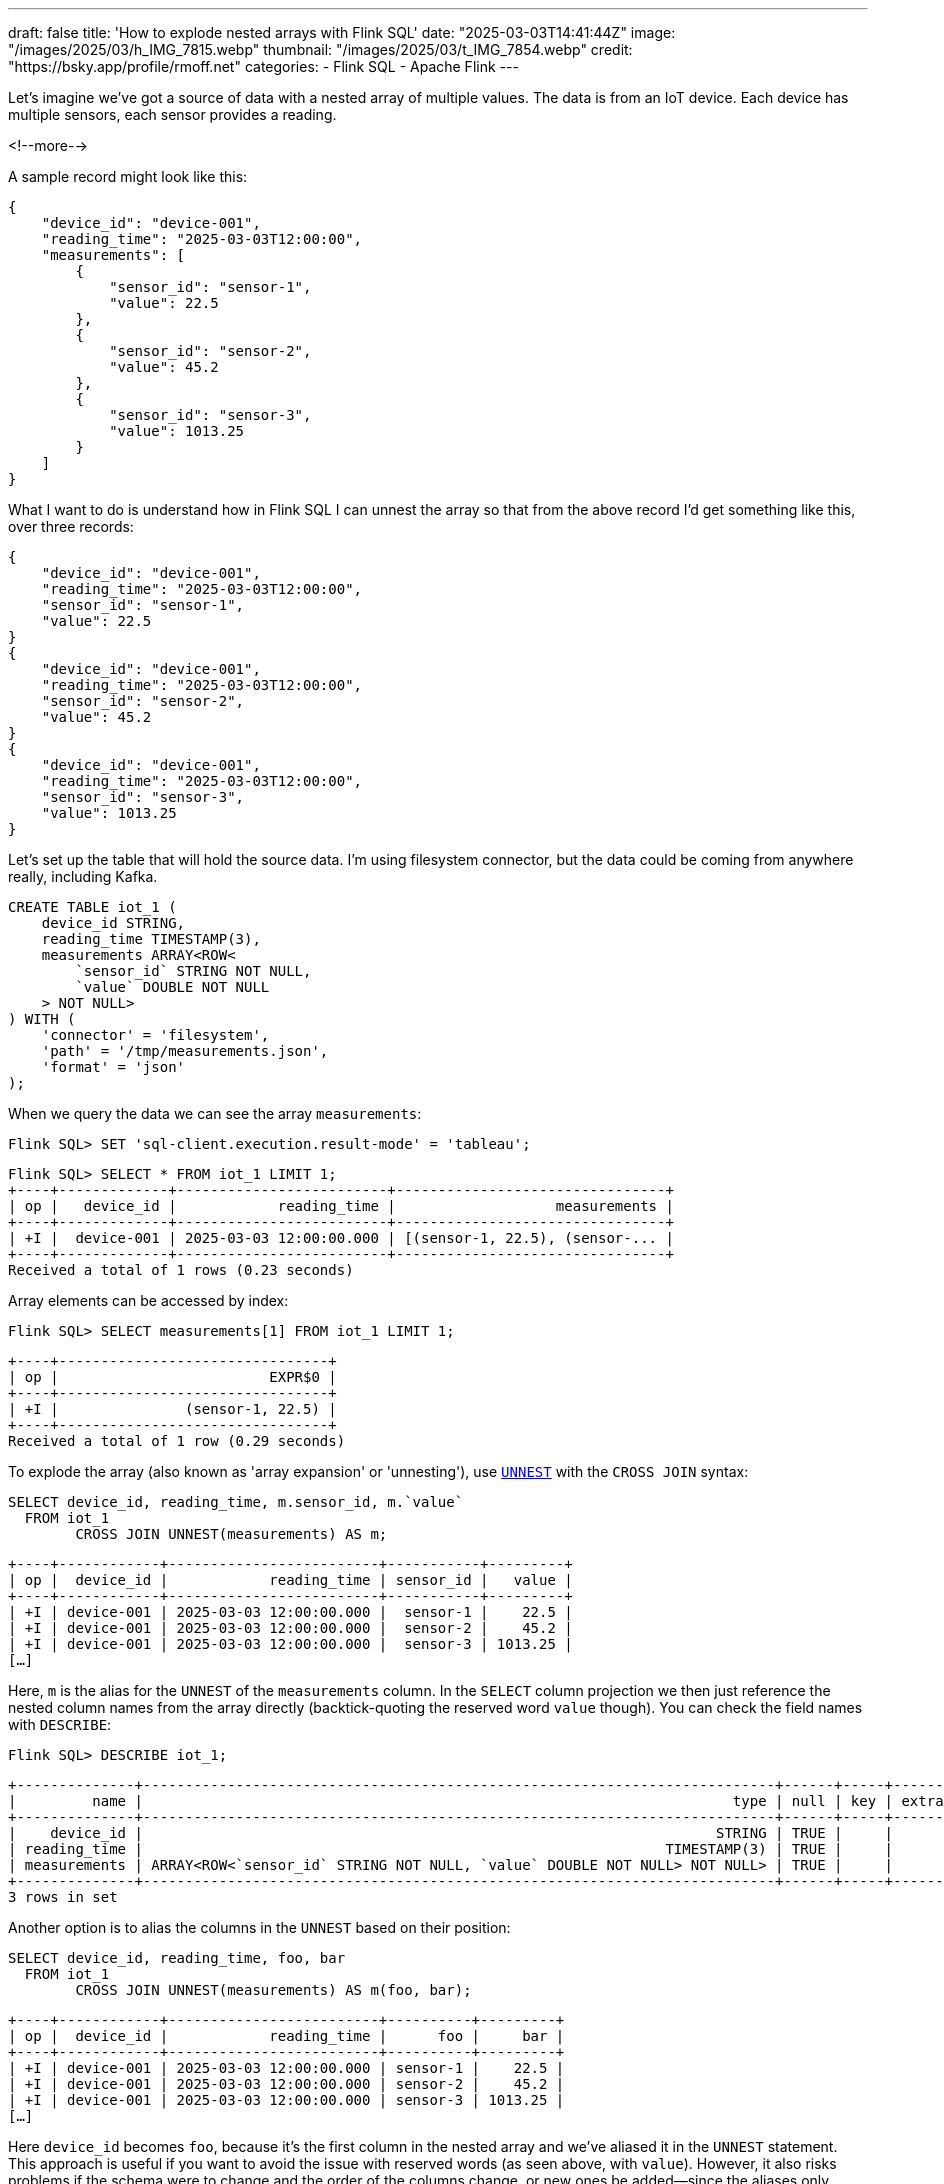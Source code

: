 ---
draft: false
title: 'How to explode nested arrays with Flink SQL'
date: "2025-03-03T14:41:44Z"
image: "/images/2025/03/h_IMG_7815.webp"
thumbnail: "/images/2025/03/t_IMG_7854.webp"
credit: "https://bsky.app/profile/rmoff.net"
categories:
- Flink SQL
- Apache Flink
---

:source-highlighter: rouge
:icons: font
:rouge-css: style
:rouge-style: github

Let's imagine we've got a source of data with a nested array of multiple values.
The data is from an IoT device.
Each device has multiple sensors, each sensor provides a reading.

<!--more-->

A sample record might look like this:

[source,javascript]
----
{
    "device_id": "device-001",
    "reading_time": "2025-03-03T12:00:00",
    "measurements": [
        {
            "sensor_id": "sensor-1",
            "value": 22.5
        },
        {
            "sensor_id": "sensor-2",
            "value": 45.2
        },
        {
            "sensor_id": "sensor-3",
            "value": 1013.25
        }
    ]
}
----

What I want to do is understand how in Flink SQL I can unnest the array so that from the above record I'd get something like this, over three records:

[source,javascript]
----
{
    "device_id": "device-001",
    "reading_time": "2025-03-03T12:00:00",
    "sensor_id": "sensor-1",
    "value": 22.5
}
{
    "device_id": "device-001",
    "reading_time": "2025-03-03T12:00:00",
    "sensor_id": "sensor-2",
    "value": 45.2
}
{
    "device_id": "device-001",
    "reading_time": "2025-03-03T12:00:00",
    "sensor_id": "sensor-3",
    "value": 1013.25
}
----

Let's set up the table that will hold the source data.
I'm using filesystem connector, but the data could be coming from anywhere really, including Kafka.

[source,sql]
----
CREATE TABLE iot_1 (
    device_id STRING,
    reading_time TIMESTAMP(3),
    measurements ARRAY<ROW<
        `sensor_id` STRING NOT NULL,
        `value` DOUBLE NOT NULL
    > NOT NULL>
) WITH (
    'connector' = 'filesystem',
    'path' = '/tmp/measurements.json',
    'format' = 'json'
);
----

When we query the data we can see the array `measurements`:

[source,sql]
----
Flink SQL> SET 'sql-client.execution.result-mode' = 'tableau';
----

[source,]
----
Flink SQL> SELECT * FROM iot_1 LIMIT 1;
+----+-------------+-------------------------+--------------------------------+
| op |   device_id |            reading_time |                   measurements |
+----+-------------+-------------------------+--------------------------------+
| +I |  device-001 | 2025-03-03 12:00:00.000 | [(sensor-1, 22.5), (sensor-... |
+----+-------------+-------------------------+--------------------------------+
Received a total of 1 rows (0.23 seconds)
----

Array elements can be accessed by index:

[source,sql]
----
Flink SQL> SELECT measurements[1] FROM iot_1 LIMIT 1;
----

[source,]
----
+----+--------------------------------+
| op |                         EXPR$0 |
+----+--------------------------------+
| +I |               (sensor-1, 22.5) |
+----+--------------------------------+
Received a total of 1 row (0.29 seconds)
----

To explode the array (also known as 'array expansion' or 'unnesting'), use https://nightlies.apache.org/flink/flink-docs-master/docs/dev/table/sql/queries/joins/#array-multiset-and-map-expansion[`UNNEST`] with the `CROSS JOIN` syntax:

[source,sql]
----
SELECT device_id, reading_time, m.sensor_id, m.`value`
  FROM iot_1
        CROSS JOIN UNNEST(measurements) AS m;
----

[source,]
----
+----+------------+-------------------------+-----------+---------+
| op |  device_id |            reading_time | sensor_id |   value |
+----+------------+-------------------------+-----------+---------+
| +I | device-001 | 2025-03-03 12:00:00.000 |  sensor-1 |    22.5 |
| +I | device-001 | 2025-03-03 12:00:00.000 |  sensor-2 |    45.2 |
| +I | device-001 | 2025-03-03 12:00:00.000 |  sensor-3 | 1013.25 |
[…]
----

Here, `m` is the alias for the `UNNEST` of the `measurements` column.
In the `SELECT` column projection we then just reference the nested column names from the array directly (backtick-quoting the reserved word `value` though).
You can check the field names with `DESCRIBE`:

[source,sql]
----
Flink SQL> DESCRIBE iot_1;
----

[source,]
----
+--------------+---------------------------------------------------------------------------+------+-----+--------+-----------+
|         name |                                                                      type | null | key | extras | watermark |
+--------------+---------------------------------------------------------------------------+------+-----+--------+-----------+
|    device_id |                                                                    STRING | TRUE |     |        |           |
| reading_time |                                                              TIMESTAMP(3) | TRUE |     |        |           |
| measurements | ARRAY<ROW<`sensor_id` STRING NOT NULL, `value` DOUBLE NOT NULL> NOT NULL> | TRUE |     |        |           |
+--------------+---------------------------------------------------------------------------+------+-----+--------+-----------+
3 rows in set
----

Another option is to alias the columns in the `UNNEST` based on their position:

[source,sql]
----
SELECT device_id, reading_time, foo, bar
  FROM iot_1
        CROSS JOIN UNNEST(measurements) AS m(foo, bar);
----

[source,]
----
+----+------------+-------------------------+----------+---------+
| op |  device_id |            reading_time |      foo |     bar |
+----+------------+-------------------------+----------+---------+
| +I | device-001 | 2025-03-03 12:00:00.000 | sensor-1 |    22.5 |
| +I | device-001 | 2025-03-03 12:00:00.000 | sensor-2 |    45.2 |
| +I | device-001 | 2025-03-03 12:00:00.000 | sensor-3 | 1013.25 |
[…]
----

Here `device_id` becomes `foo`, because it's the first column in the nested array and we've aliased it in the `UNNEST` statement.
This approach is useful if you want to avoid the issue with reserved words (as seen above, with `value`).
However, it also risks problems if the schema were to change and the order of the columns change, or new ones be added—since the aliases only apply to the position of the columns.

What if we don't care about the column names, and just want everything out of the array?
In this example there are only two columns but if there were dozens then typing all of these into the query would be somewhat tedious.

Fortunately, `*` against the `m` (the alias of the `UNNEST`) is valid:

[source,sql]
----
SELECT device_id, reading_time, m.*
  FROM iot_1
       CROSS JOIN UNNEST(measurements) AS m;
----

[source,]
----
+----+------------+-------------------------+-----------+---------+
| op |  device_id |            reading_time | sensor_id |   value |
+----+------------+-------------------------+-----------+---------+
| +I | device-001 | 2025-03-03 12:00:00.000 |  sensor-1 |    22.5 |
| +I | device-001 | 2025-03-03 12:00:00.000 |  sensor-2 |    45.2 |
| +I | device-001 | 2025-03-03 12:00:00.000 |  sensor-3 | 1013.25 |
[…]
----

To persist this transformation we use the `CREATE TABLE AS SELECT` syntax:

[source,sql]
----
CREATE TABLE iot_1_exploded
    WITH (
        'connector' = 'filesystem',
        'path' = '/tmp/measurements-exploded.json',
        'format' = 'json'
    ) AS
    SELECT device_id, reading_time, m.*
    FROM iot_1
        CROSS JOIN UNNEST(measurements) AS m;
----

since we're using the filesystem connector (but any other would work) we can examine the resulting JSON:

[source,bash]
----
$ cat /tmp/measurements-exploded.json/*
----

[source,javascript]
----
{"device_id":"device-001","reading_time":"2025-03-03 12:00:00","sensor_id":"sensor-1","value":22.5}
{"device_id":"device-001","reading_time":"2025-03-03 12:00:00","sensor_id":"sensor-2","value":45.2}
{"device_id":"device-001","reading_time":"2025-03-03 12:00:00","sensor_id":"sensor-3","value":1013.25}
{"device_id":"device-002","reading_time":"2025-03-03 12:05:00","sensor_id":"sensor-1","value":23.1}
{"device_id":"device-002","reading_time":"2025-03-03 12:05:00","sensor_id":"sensor-2","value":44.8}
{"device_id":"device-002","reading_time":"2025-03-03 12:05:00","sensor_id":"sensor-3","value":1012.75}
{"device_id":"device-003","reading_time":"2025-03-03 12:10:00","sensor_id":"sensor-1","value":23.8}
{"device_id":"device-003","reading_time":"2025-03-03 12:10:00","sensor_id":"sensor-2","value":43.5}
{"device_id":"device-003","reading_time":"2025-03-03 12:10:00","sensor_id":"sensor-3","value":1012.5}
----
